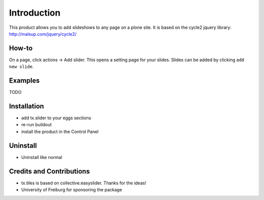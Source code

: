 
Introduction
============
This product allows you to add slideshows to any page on a plone site. It is based on the cycle2 jquery library: http://malsup.com/jquery/cycle2/

How-to
------
On a page, click actions -> Add slider. This opens a setting page for your slides. Slides can be added by clicking ``add new slide``.

Examples
--------

TODO

Installation
------------
* add tx.slider to your eggs sections
* re-run buildout
* install the product in the Control Panel

Uninstall
---------
* Uninstall like normal

Credits and Contributions
-------------------------
* tx.tiles is based on collective.easyslider. Thanks for the ideas!
* University of Freiburg for sponsoring the package

